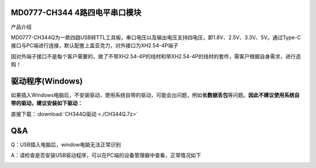 MD0777-CH344 4路四电平串口模块
==============================

产品介绍

MD0777-CH344Q为一款四路USB转TTL工具板，串口电压以及输出电压支持四电压，即1.8V、2.5V、3.3V、5V。通过Type-C接口与PC端进行连接，默认配套上盖亚克力，对外接口为XH2.54-4P端子

因对外端子接口不是每个客户需要的，做了不带XH2.54-4P的线材和带XH2.54-4P的线材的套件，需客户根据自身需求，进行选购！

|image1|

|image2|

驱动程序(Windows)
=================

如果插入Windows电脑后，不安装驱动，使用系统自带的驱动，可能会出问题，例如\ **长数据丢包**\ 等问题。\ **因此不建议使用系统自带的驱动，建议安装如下驱动：**

直接下载：\ :download:`CH344Q驱动 <./CH344Q.7z>`

**Q&A**
=======

Q：USB插入电脑后，window电脑无法正常识别

A：请检查是否安装USB驱动程序，可以在PC端的设备管理器中查看，正常情况如下

|image3|

.. |image1| image:: ./media/1.jpg
.. |image2| image:: ./media/2.png
.. |image3| image:: ./media/1722608429814-633a7b5e-1f5a-4afe-89fc-9c76625e85b0.png
